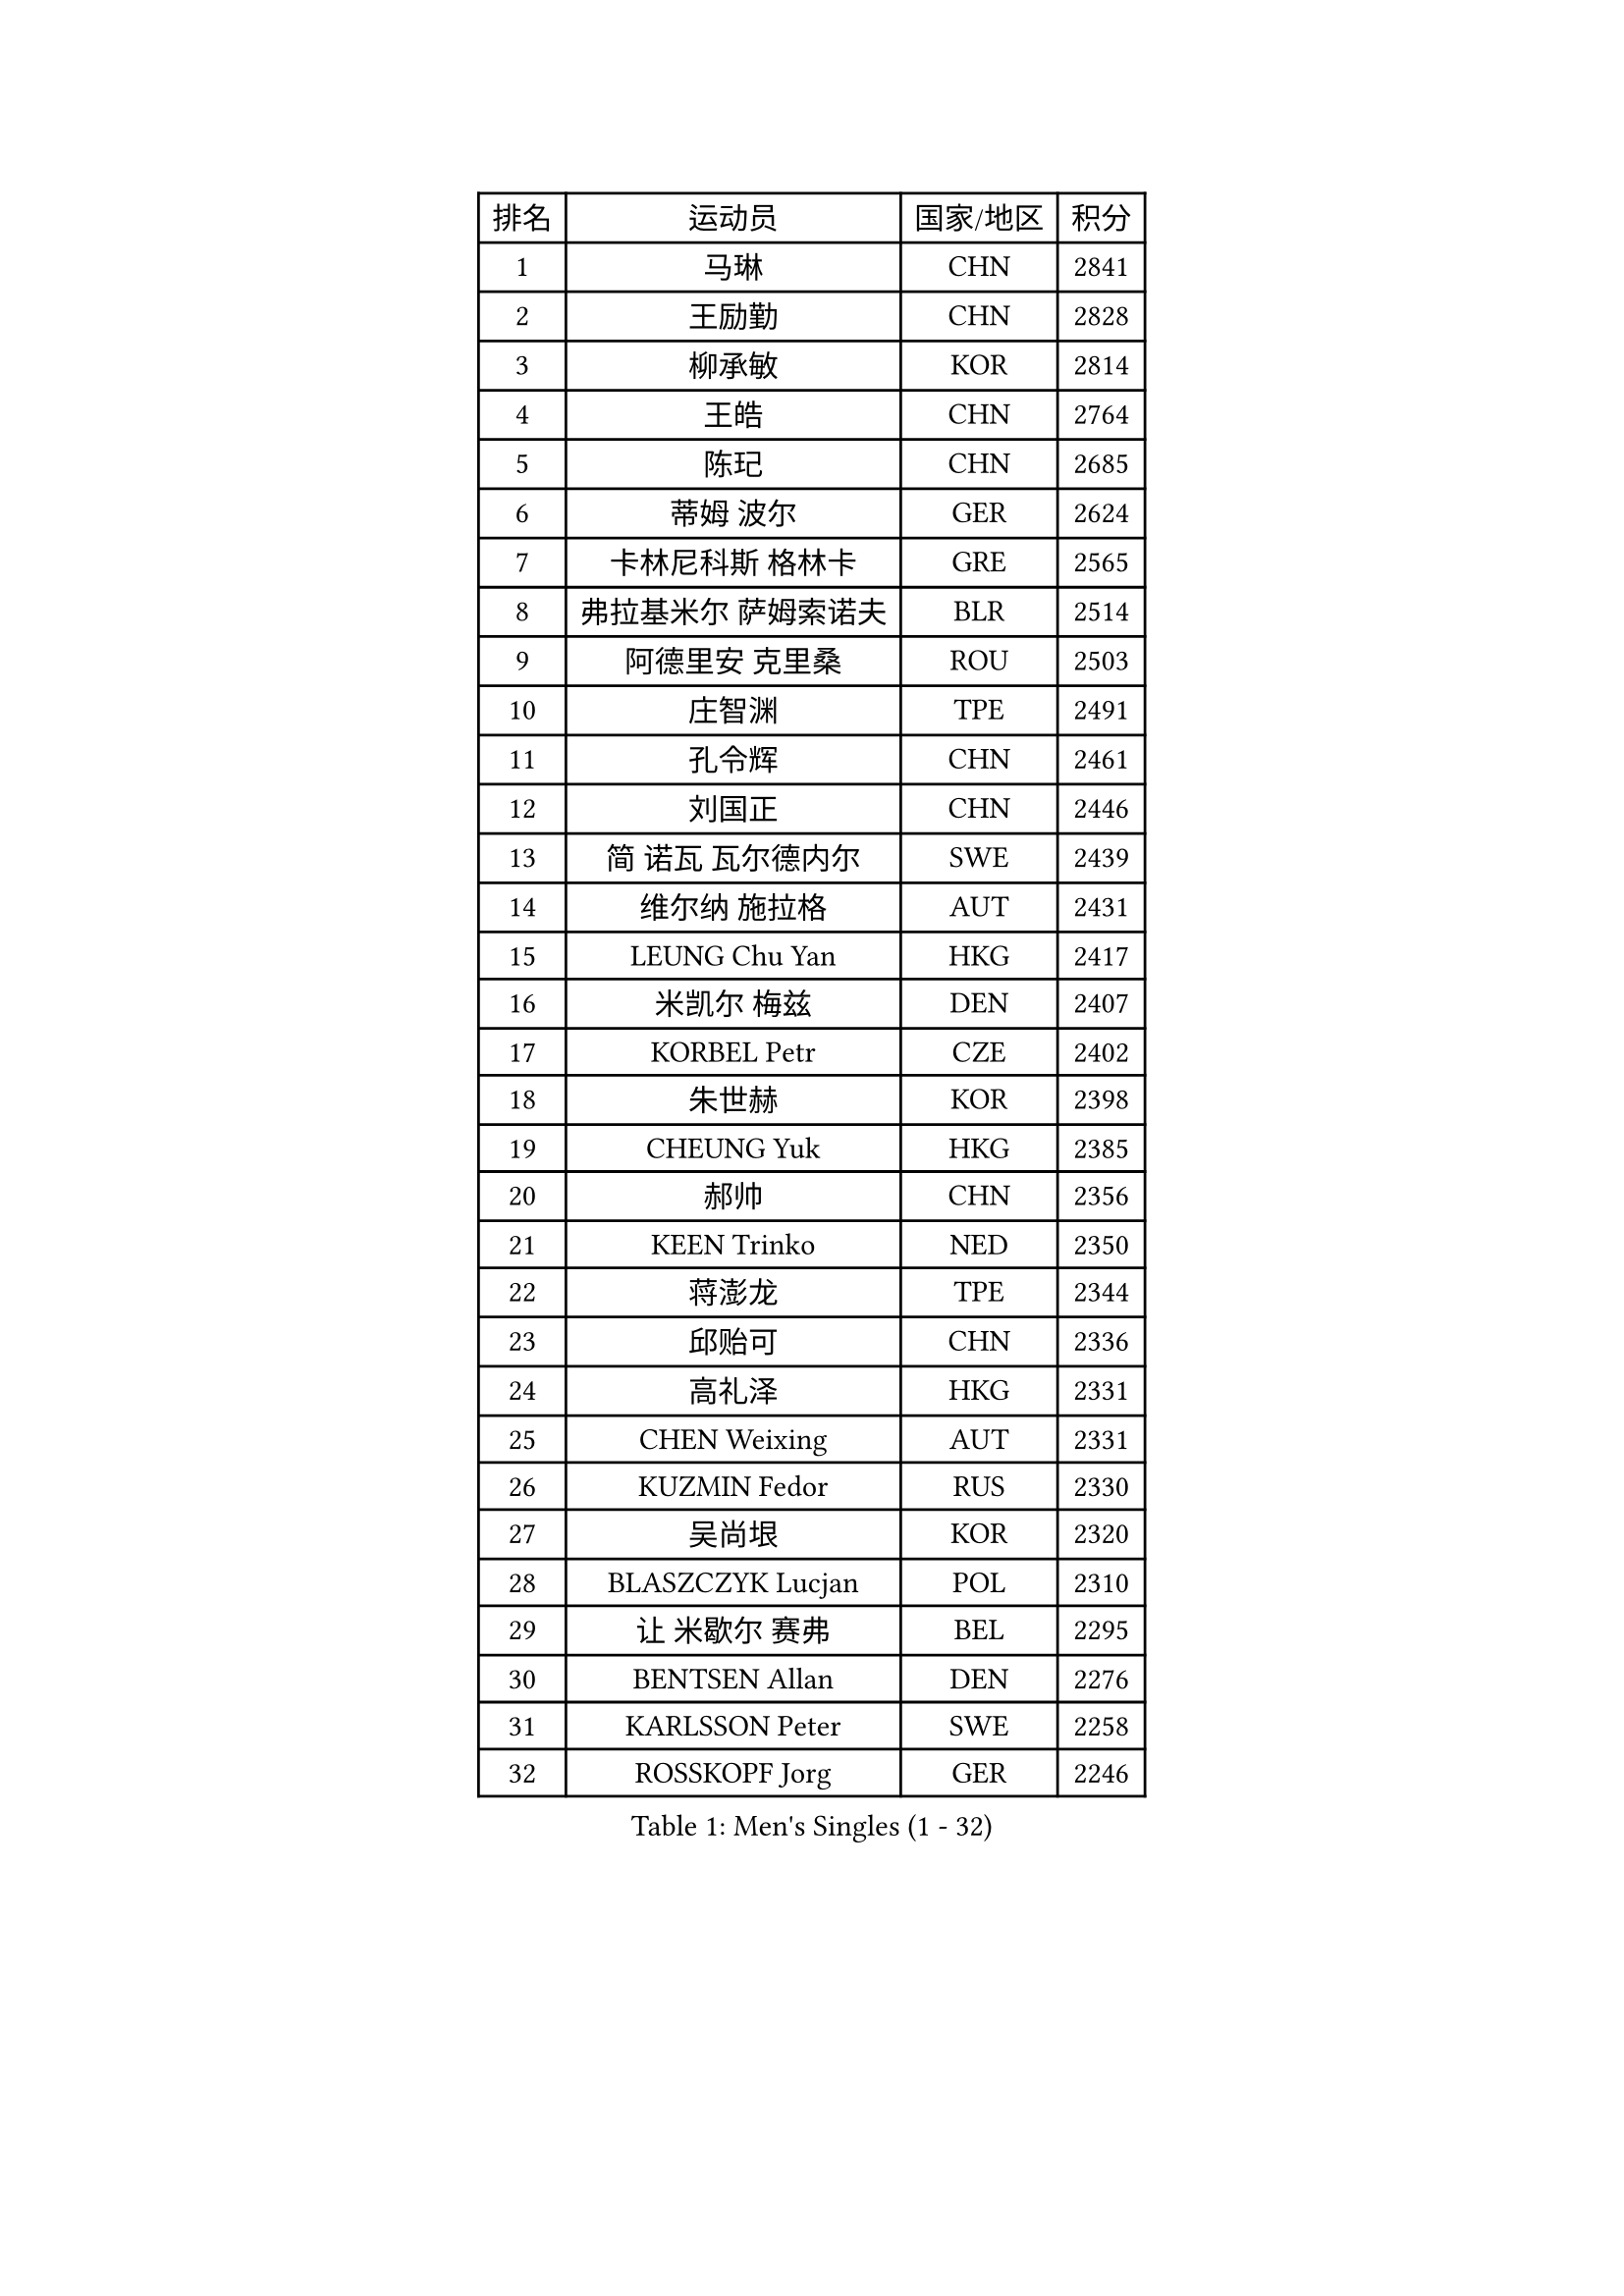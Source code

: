 
#set text(font: ("Courier New", "NSimSun"))
#figure(
  caption: "Men's Singles (1 - 32)",
    table(
      columns: 4,
      [排名], [运动员], [国家/地区], [积分],
      [1], [马琳], [CHN], [2841],
      [2], [王励勤], [CHN], [2828],
      [3], [柳承敏], [KOR], [2814],
      [4], [王皓], [CHN], [2764],
      [5], [陈玘], [CHN], [2685],
      [6], [蒂姆 波尔], [GER], [2624],
      [7], [卡林尼科斯 格林卡], [GRE], [2565],
      [8], [弗拉基米尔 萨姆索诺夫], [BLR], [2514],
      [9], [阿德里安 克里桑], [ROU], [2503],
      [10], [庄智渊], [TPE], [2491],
      [11], [孔令辉], [CHN], [2461],
      [12], [刘国正], [CHN], [2446],
      [13], [简 诺瓦 瓦尔德内尔], [SWE], [2439],
      [14], [维尔纳 施拉格], [AUT], [2431],
      [15], [LEUNG Chu Yan], [HKG], [2417],
      [16], [米凯尔 梅兹], [DEN], [2407],
      [17], [KORBEL Petr], [CZE], [2402],
      [18], [朱世赫], [KOR], [2398],
      [19], [CHEUNG Yuk], [HKG], [2385],
      [20], [郝帅], [CHN], [2356],
      [21], [KEEN Trinko], [NED], [2350],
      [22], [蒋澎龙], [TPE], [2344],
      [23], [邱贻可], [CHN], [2336],
      [24], [高礼泽], [HKG], [2331],
      [25], [CHEN Weixing], [AUT], [2331],
      [26], [KUZMIN Fedor], [RUS], [2330],
      [27], [吴尚垠], [KOR], [2320],
      [28], [BLASZCZYK Lucjan], [POL], [2310],
      [29], [让 米歇尔 赛弗], [BEL], [2295],
      [30], [BENTSEN Allan], [DEN], [2276],
      [31], [KARLSSON Peter], [SWE], [2258],
      [32], [ROSSKOPF Jorg], [GER], [2246],
    )
  )#pagebreak()

#set text(font: ("Courier New", "NSimSun"))
#figure(
  caption: "Men's Singles (33 - 64)",
    table(
      columns: 4,
      [排名], [运动员], [国家/地区], [积分],
      [33], [LUNDQVIST Jens], [SWE], [2245],
      [34], [SAIVE Philippe], [BEL], [2245],
      [35], [PRIMORAC Zoran], [CRO], [2240],
      [36], [LI Ching], [HKG], [2220],
      [37], [FRANZ Peter], [GER], [2210],
      [38], [FEJER-KONNERTH Zoltan], [GER], [2197],
      [39], [ELOI Damien], [FRA], [2192],
      [40], [约尔根 佩尔森], [SWE], [2192],
      [41], [#text(gray, "KIM Taeksoo")], [KOR], [2188],
      [42], [李廷佑], [KOR], [2184],
      [43], [TOKIC Bojan], [SLO], [2183],
      [44], [马文革], [CHN], [2181],
      [45], [克里斯蒂安 苏斯], [GER], [2180],
      [46], [HE Zhiwen], [ESP], [2153],
      [47], [KARAKASEVIC Aleksandar], [SRB], [2147],
      [48], [FENG Zhe], [BUL], [2145],
      [49], [巴斯蒂安 斯蒂格], [GER], [2143],
      [50], [SMIRNOV Alexey], [RUS], [2137],
      [51], [TUGWELL Finn], [DEN], [2133],
      [52], [ERLANDSEN Geir], [NOR], [2131],
      [53], [CHILA Patrick], [FRA], [2128],
      [54], [KEINATH Thomas], [SVK], [2127],
      [55], [WOSIK Torben], [GER], [2126],
      [56], [LEGOUT Christophe], [FRA], [2113],
      [57], [MONRAD Martin], [DEN], [2106],
      [58], [罗伯特 加尔多斯], [AUT], [2091],
      [59], [YANG Min], [ITA], [2090],
      [60], [FAZEKAS Peter], [HUN], [2075],
      [61], [PAVELKA Tomas], [CZE], [2072],
      [62], [MAZUNOV Dmitry], [RUS], [2061],
      [63], [GIARDINA Umberto], [ITA], [2060],
      [64], [MATSUSHITA Koji], [JPN], [2056],
    )
  )#pagebreak()

#set text(font: ("Courier New", "NSimSun"))
#figure(
  caption: "Men's Singles (65 - 96)",
    table(
      columns: 4,
      [排名], [运动员], [国家/地区], [积分],
      [65], [WANG Jianfeng], [NOR], [2056],
      [66], [HIELSCHER Lars], [GER], [2052],
      [67], [侯英超], [CHN], [2044],
      [68], [KLASEK Marek], [CZE], [2039],
      [69], [SUCH Bartosz], [POL], [2038],
      [70], [LEE Chulseung], [KOR], [2027],
      [71], [HAKANSSON Fredrik], [SWE], [2020],
      [72], [GORAK Daniel], [POL], [2005],
      [73], [HEISTER Danny], [NED], [2005],
      [74], [#text(gray, "FLOREA Vasile")], [ROU], [2003],
      [75], [CHTCHETININE Evgueni], [BLR], [2002],
      [76], [AXELQVIST Johan], [SWE], [2001],
      [77], [MOLIN Magnus], [SWE], [1999],
      [78], [PAZSY Ferenc], [HUN], [1996],
      [79], [LIU Song], [ARG], [1984],
      [80], [PHUNG Armand], [FRA], [1980],
      [81], [JIANG Weizhong], [CRO], [1979],
      [82], [#text(gray, "VARIN Eric")], [FRA], [1978],
      [83], [DIDUKH Oleksandr], [UKR], [1977],
      [84], [SHAN Mingjie], [CHN], [1977],
      [85], [PLACHY Josef], [CZE], [1972],
      [86], [LIVENTSOV Alexey], [RUS], [1970],
      [87], [#text(gray, "ARAI Shu")], [JPN], [1963],
      [88], [SHMYREV Maxim], [RUS], [1961],
      [89], [#text(gray, "GATIEN Jean-Philippe")], [FRA], [1960],
      [90], [尹在荣], [KOR], [1956],
      [91], [ZWICKL Daniel], [HUN], [1956],
      [92], [MANSSON Magnus], [SWE], [1954],
      [93], [LENGEROV Kostadin], [AUT], [1953],
      [94], [DEMETER Lehel], [HUN], [1944],
      [95], [KRZESZEWSKI Tomasz], [POL], [1934],
      [96], [CIOTI Constantin], [ROU], [1928],
    )
  )#pagebreak()

#set text(font: ("Courier New", "NSimSun"))
#figure(
  caption: "Men's Singles (97 - 128)",
    table(
      columns: 4,
      [排名], [运动员], [国家/地区], [积分],
      [97], [OLEJNIK Martin], [CZE], [1927],
      [98], [CABESTANY Cedrik], [FRA], [1923],
      [99], [岸川圣也], [JPN], [1918],
      [100], [唐鹏], [HKG], [1916],
      [101], [TASAKI Toshio], [JPN], [1915],
      [102], [HUANG Johnny], [CAN], [1911],
      [103], [TORIOLA Segun], [NGR], [1908],
      [104], [GRUJIC Slobodan], [SRB], [1908],
      [105], [SCHLICHTER Jorg], [GER], [1903],
      [106], [帕纳吉奥迪斯 吉奥尼斯], [GRE], [1903],
      [107], [JOVER Sebastien], [FRA], [1893],
      [108], [MONTEIRO Thiago], [BRA], [1892],
      [109], [TRUKSA Jaromir], [SVK], [1891],
      [110], [SEREDA Peter], [SVK], [1890],
      [111], [BERTIN Christophe], [FRA], [1888],
      [112], [TSIOKAS Ntaniel], [GRE], [1884],
      [113], [KUSINSKI Marcin], [POL], [1883],
      [114], [ZHUANG David], [USA], [1881],
      [115], [ACHANTA Sharath Kamal], [IND], [1880],
      [116], [MOLDOVAN Istvan], [NOR], [1875],
      [117], [FETH Stefan], [GER], [1874],
      [118], [ZOOGLING Mikael], [SWE], [1872],
      [119], [VYBORNY Richard], [CZE], [1868],
      [120], [#text(gray, "YUZAWA Ryo")], [JPN], [1868],
      [121], [CIHAK Marek], [CZE], [1866],
      [122], [CARNEROS Alfredo], [ESP], [1864],
      [123], [KOSOWSKI Jakub], [POL], [1864],
      [124], [CHOI Hyunjin], [KOR], [1856],
      [125], [PIACENTINI Valentino], [ITA], [1856],
      [126], [LO Dany], [FRA], [1855],
      [127], [ZHANG Chao], [CHN], [1852],
      [128], [#text(gray, "YAN Sen")], [CHN], [1852],
    )
  )